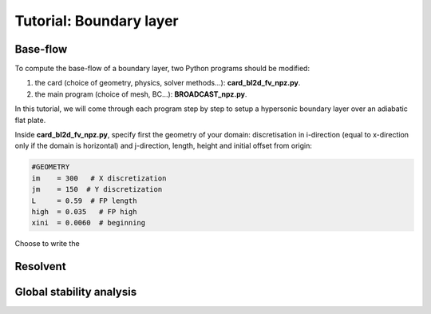 Tutorial: Boundary layer
=====================


Base-flow
--------

To compute the base-flow of a boundary layer, two Python programs should be modified:

#. the card (choice of geometry, physics, solver methods...): **card_bl2d_fv_npz.py**.
#. the main program (choice of mesh, BC...): **BROADCAST_npz.py**.

In this tutorial, we will come through each program step by step to setup a hypersonic boundary layer over an adiabatic flat plate.

Inside **card_bl2d_fv_npz.py**, specify first the geometry of your domain: discretisation in i-direction (equal to x-direction only if the domain is horizontal) and j-direction, length, height and initial offset from origin:

.. code-block:: python

   #GEOMETRY
   im    = 300   # X discretization
   jm    = 150  # Y discretization 
   L     = 0.59  # FP length
   high  = 0.035   # FP high
   xini  = 0.0060  # beginning 

Choose to write the 

Resolvent
--------



Global stability analysis
--------


